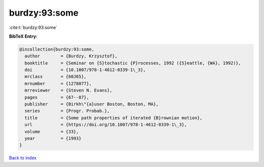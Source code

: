 burdzy:93:some
==============

:cite:t:`burdzy:93:some`

**BibTeX Entry:**

.. code-block:: bibtex

   @incollection{burdzy:93:some,
     author        = {Burdzy, Krzysztof},
     booktitle     = {Seminar on {S}tochastic {P}rocesses, 1992 ({S}eattle, {WA}, 1992)},
     doi           = {10.1007/978-1-4612-0339-1\_3},
     mrclass       = {60J65},
     mrnumber      = {1278077},
     mrreviewer    = {Steven N. Evans},
     pages         = {67--87},
     publisher     = {Birkh\"{a}user Boston, Boston, MA},
     series        = {Progr. Probab.},
     title         = {Some path properties of iterated {B}rownian motion},
     url           = {https://doi.org/10.1007/978-1-4612-0339-1\_3},
     volume        = {33},
     year          = {1993}
   }

`Back to index <../By-Cite-Keys.rst>`_
